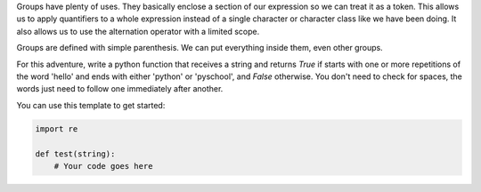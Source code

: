 Groups have plenty of uses. They basically enclose a section of our
expression so we can treat it as a token. This allows us to apply quantifiers
to a whole expression instead of a single character or character class like
we have been doing. It also allows us to use the alternation operator with a
limited scope.

Groups are defined with simple parenthesis. We can put everything inside them,
even other groups.

For this adventure, write a python function that receives a string and
returns `True` if starts with one or more repetitions of the word 'hello' and
ends with either 'python' or 'pyschool', and `False` otherwise. You don't
need to check for spaces, the words just need to follow one immediately after
another.

You can use this template to get started:

.. sourcecode:: python

    import re

    def test(string):
        # Your code goes here

